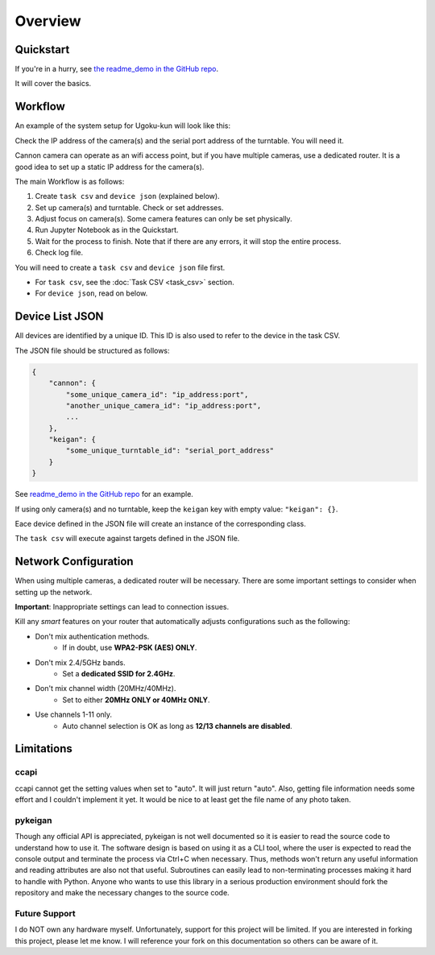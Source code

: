 Overview
========

Quickstart
----------

If you're in a hurry, see `the readme_demo in the GitHub repo <https://github.com/qwasium/ugoku-kun/tree/main/readme_demo>`_.

It will cover the basics.

Workflow
--------

An example of the system setup for Ugoku-kun will look like this:

.. image:: img/use_case.svg

Check the IP address of the camera(s) and the serial port address of the turntable.
You will need it.

Cannon camera can operate as an wifi access point, but if you have multiple cameras, use a dedicated router.
It is a good idea to set up a static IP address for the camera(s).

The main Workflow is as follows:

#. Create ``task csv`` and ``device json`` (explained below).
#. Set up camera(s) and turntable. Check or set addresses.
#. Adjust focus on camera(s). Some camera features can only be set physically.
#. Run Jupyter Notebook as in the Quickstart.
#. Wait for the process to finish. Note that if there are any errors, it will stop the entire process.
#. Check log file.

You will need to create a ``task csv`` and ``device json`` file first.

* For ``task csv``, see the :doc:`Task CSV <task_csv>` section.
* For ``device json``, read on below.

Device List JSON
----------------

All devices are identified by a unique ID.
This ID is also used to refer to the device in the task CSV.

The JSON file should be structured as follows:

.. code-block:: javascript

    {
        "cannon": {
            "some_unique_camera_id": "ip_address:port",
            "another_unique_camera_id": "ip_address:port",
            ...
        },
        "keigan": {
            "some_unique_turntable_id": "serial_port_address"
        }
    }

See `readme_demo in the GitHub repo <https://github.com/qwasium/ugoku-kun/tree/main/readme_demo>`_ for an example.

If using only camera(s) and no turntable, keep the ``keigan`` key with empty value: ``"keigan": {}``.

Eace device defined in the JSON file will create an instance of the corresponding class.

.. image:: img/class_instance.svg

The ``task csv`` will execute against targets defined in the JSON file.

Network Configuration
---------------------

When using multiple cameras, a dedicated router will be necessary.
There are some important settings to consider when setting up the network.

**Important**: Inappropriate settings can lead to connection issues.

Kill any *smart* features on your router that automatically adjusts configurations such as the following:

* Don't mix authentication methods.
    * If in doubt, use **WPA2-PSK (AES) ONLY**.
* Don't mix 2.4/5GHz bands.
    * Set a **dedicated SSID for 2.4GHz**.
* Don't mix channel width (20MHz/40MHz).
    * Set to either **20MHz ONLY or 40MHz ONLY**.
* Use channels 1-11 only.
    * Auto channel selection is OK as long as **12/13 channels are disabled**.

Limitations
-----------

ccapi
^^^^^

ccapi cannot get the setting values when set to "auto". It will just return "auto".
Also, getting file information needs some effort and I couldn't implement it yet.
It would be nice to at least get the file name of any photo taken.

pykeigan
^^^^^^^^

Though any official API is appreciated, pykeigan is not well documented so it is easier to read the source code to understand how to use it.
The software design is based on using it as a CLI tool, where the user is expected to read the console output and terminate the process via Ctrl+C when necessary.
Thus, methods won't return any useful information and reading attributes are also not that useful.
Subroutines can easily lead to non-terminating processes making it hard to handle with Python.
Anyone who wants to use this library in a serious production environment should fork the repository and make the necessary changes to the source code.

Future Support
^^^^^^^^^^^^^^

I do NOT own any hardware myself.
Unfortunately, support for this project will be limited.
If you are interested in forking this project, please let me know.
I will reference your fork on this documentation so others can be aware of it.